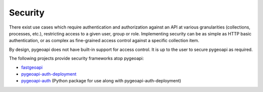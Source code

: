 .. _security:

Security
========

There exist use cases which require authentication and authorization against an API at various granularities
(collections, processes, etc.), restricting access to a given user, group or role.  Implementing security
can be as simple as HTTP basic authentication, or as complex as fine-grained access control against a specific
collection item.

By design, pygeoapi does not have built-in support for access control.  It is up to the user to secure pygeoapi
as required.

The following projects provide security frameworks atop pygeoapi:

* `fastgeoapi <https://github.com/geobeyond/fastgeoapi>`_
* `pygeoapi-auth-deployment <https://github.com/cartologic/pygeoapi-auth-deployment>`_
* `pygeoapi-auth <https://github.com/geopython/pygeoapi-auth>`_ (Python package for use along with pygeoapi-auth-deployment)
